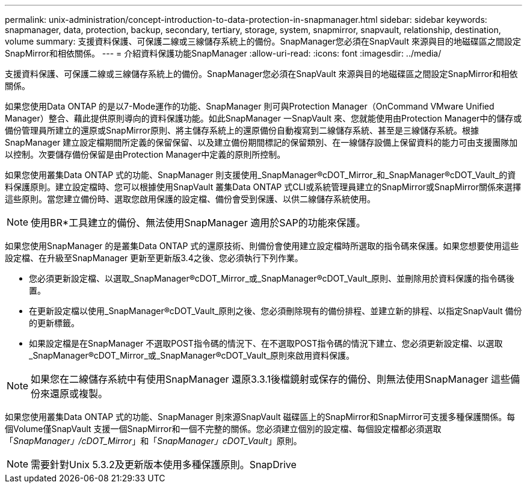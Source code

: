 ---
permalink: unix-administration/concept-introduction-to-data-protection-in-snapmanager.html 
sidebar: sidebar 
keywords: snapmanager, data, protection, backup, secondary, tertiary, storage, system, snapmirror, snapvault, relationship, destination, volume 
summary: 支援資料保護、可保護二線或三線儲存系統上的備份。SnapManager您必須在SnapVault 來源與目的地磁碟區之間設定SnapMirror和相依關係。 
---
= 介紹資料保護功能SnapManager
:allow-uri-read: 
:icons: font
:imagesdir: ../media/


[role="lead"]
支援資料保護、可保護二線或三線儲存系統上的備份。SnapManager您必須在SnapVault 來源與目的地磁碟區之間設定SnapMirror和相依關係。

如果您使用Data ONTAP 的是以7-Mode運作的功能、SnapManager 則可與Protection Manager（OnCommand VMware Unified Manager）整合、藉此提供原則導向的資料保護功能。如此SnapManager 一SnapVault 來、您就能使用由Protection Manager中的儲存或備份管理員所建立的還原或SnapMirror原則、將主儲存系統上的還原備份自動複寫到二線儲存系統、甚至是三線儲存系統。根據SnapManager 建立設定檔期間所定義的保留保留、以及建立備份期間標記的保留類別、在一線儲存設備上保留資料的能力可由支援團隊加以控制。次要儲存備份保留是由Protection Manager中定義的原則所控制。

如果您使用叢集Data ONTAP 式的功能、SnapManager 則支援使用_SnapManager®cDOT_Mirror_和_SnapManager®cDOT_Vault_的資料保護原則。建立設定檔時、您可以根據使用SnapVault 叢集Data ONTAP 式CLI或系統管理員建立的SnapMirror或SnapMirror關係來選擇這些原則。當您建立備份時、選取您啟用保護的設定檔、備份會受到保護、以供二線儲存系統使用。


NOTE: 使用BR*工具建立的備份、無法使用SnapManager 適用於SAP的功能來保護。

如果您使用SnapManager 的是叢集Data ONTAP 式的還原技術、則備份會使用建立設定檔時所選取的指令碼來保護。如果您想要使用這些設定檔、在升級至SnapManager 更新至更新版3.4之後、您必須執行下列作業。

* 您必須更新設定檔、以選取_SnapManager®cDOT_Mirror_或_SnapManager®cDOT_Vault_原則、並刪除用於資料保護的指令碼後置。
* 在更新設定檔以使用_SnapManager®cDOT_Vault_原則之後、您必須刪除現有的備份排程、並建立新的排程、以指定SnapVault 備份的更新標籤。
* 如果設定檔是在SnapManager 不選取POST指令碼的情況下、在不選取POST指令碼的情況下建立、您必須更新設定檔、以選取_SnapManager®cDOT_Mirror_或_SnapManager®cDOT_Vault_原則來啟用資料保護。



NOTE: 如果您在二線儲存系統中有使用SnapManager 還原3.3.1後檔鏡射或保存的備份、則無法使用SnapManager 這些備份來還原或複製。

如果您使用叢集Data ONTAP 式的功能、SnapManager 則來源SnapVault 磁碟區上的SnapMirror和SnapMirror可支援多種保護關係。每個Volume僅SnapVault 支援一個SnapMirror和一個不完整的關係。您必須建立個別的設定檔、每個設定檔都必須選取「_SnapManager」/cDOT_Mirror_」和「_SnapManager」cDOT_Vault_」原則。


NOTE: 需要針對Unix 5.3.2及更新版本使用多種保護原則。SnapDrive
